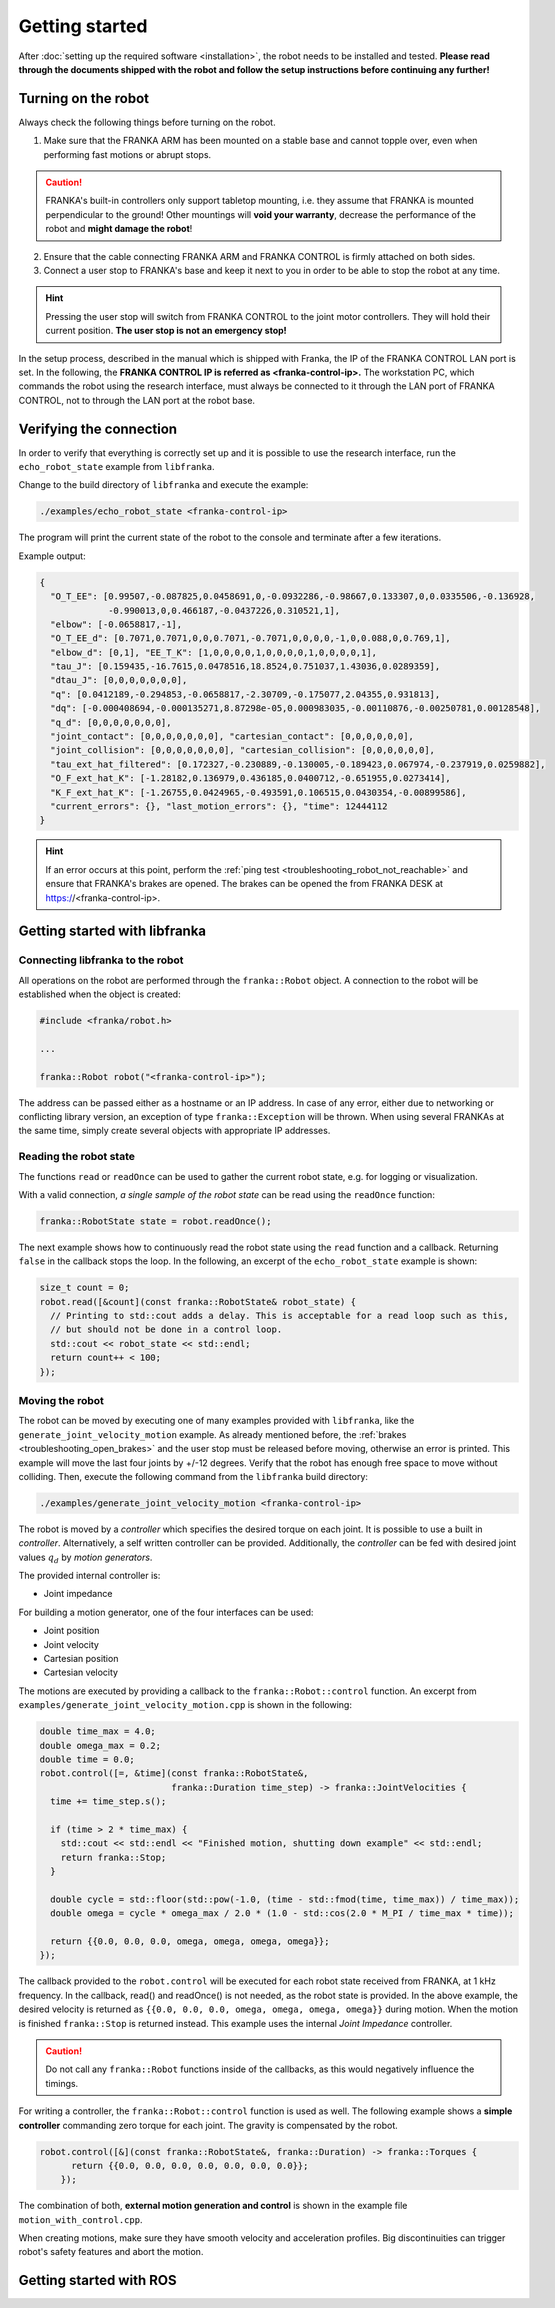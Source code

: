 Getting started
===============

.. todo::

  Add information about the emergency stop


After :doc:`setting up the required software <installation>`, the robot needs to be installed and
tested. **Please read through the documents shipped with the robot and follow the setup
instructions before continuing any further!**


Turning on the robot
--------------------

Always check the following things before turning on the robot.

1. Make sure that the FRANKA ARM has been mounted on a stable base and cannot topple over, even
   when performing fast motions or abrupt stops.

.. caution::
   FRANKA's built-in controllers only support tabletop mounting, i.e. they assume that FRANKA is
   mounted perpendicular to the ground! Other mountings will **void your warranty**, decrease the
   performance of the robot and **might damage the robot**!

2. Ensure that the cable connecting FRANKA ARM and FRANKA CONTROL is firmly attached on both sides.
3. Connect a user stop to FRANKA's base and keep it next to you in order to be able to stop
   the robot at any time.

.. hint::
   Pressing the user stop will switch from FRANKA CONTROL to the joint motor controllers. They
   will hold their current position. **The user stop is not an emergency stop!**


In the setup process, described in the manual which is shipped with Franka, the IP of the FRANKA
CONTROL LAN port is set. In the following, the **FRANKA CONTROL IP is referred as
<franka-control-ip>.** The workstation PC, which commands the robot using the research interface,
must always be connected to it through the LAN port of FRANKA CONTROL, not to through the LAN port at the robot base.


Verifying the connection
------------------------

In order to verify that everything is correctly set up and it is possible to use the research
interface, run the ``echo_robot_state`` example from ``libfranka``.

Change to the build directory of ``libfranka`` and execute the example:

.. code-block:: shell

    ./examples/echo_robot_state <franka-control-ip>

The program will print the current state of the robot to the console and terminate after a few
iterations.

Example output:

.. code-block:: json

    {
      "O_T_EE": [0.99507,-0.087825,0.0458691,0,-0.0932286,-0.98667,0.133307,0,0.0335506,-0.136928,
                 -0.990013,0,0.466187,-0.0437226,0.310521,1],
      "elbow": [-0.0658817,-1],
      "O_T_EE_d": [0.7071,0.7071,0,0,0.7071,-0.7071,0,0,0,0,-1,0,0.088,0,0.769,1],
      "elbow_d": [0,1], "EE_T_K": [1,0,0,0,0,1,0,0,0,0,1,0,0,0,0,1],
      "tau_J": [0.159435,-16.7615,0.0478516,18.8524,0.751037,1.43036,0.0289359],
      "dtau_J": [0,0,0,0,0,0,0],
      "q": [0.0412189,-0.294853,-0.0658817,-2.30709,-0.175077,2.04355,0.931813],
      "dq": [-0.000408694,-0.000135271,8.87298e-05,0.000983035,-0.00110876,-0.00250781,0.00128548],
      "q_d": [0,0,0,0,0,0,0],
      "joint_contact": [0,0,0,0,0,0,0], "cartesian_contact": [0,0,0,0,0,0],
      "joint_collision": [0,0,0,0,0,0,0], "cartesian_collision": [0,0,0,0,0,0],
      "tau_ext_hat_filtered": [0.172327,-0.230889,-0.130005,-0.189423,0.067974,-0.237919,0.0259882],
      "O_F_ext_hat_K": [-1.28182,0.136979,0.436185,0.0400712,-0.651955,0.0273414],
      "K_F_ext_hat_K": [-1.26755,0.0424965,-0.493591,0.106515,0.0430354,-0.00899586],
      "current_errors": {}, "last_motion_errors": {}, "time": 12444112
    }


.. hint::

    If an error occurs at this point, perform the
    :ref:`ping test <troubleshooting_robot_not_reachable>` and ensure that FRANKA's brakes are
    opened. The brakes can be opened the from FRANKA DESK at https://<franka-control-ip>.


Getting started with libfranka
------------------------------

Connecting libfranka to the robot
^^^^^^^^^^^^^^^^^^^^^^^^^^^^^^^^^

All operations on the robot are performed through the ``franka::Robot`` object. A connection to the
robot will be established when the object is created:

.. code-block:: c++

    #include <franka/robot.h>

    ...

    franka::Robot robot("<franka-control-ip>");

The address can be passed either as a hostname or an IP address. In case of any error, either due
to networking or conflicting library version, an exception of type ``franka::Exception`` will
be thrown. When using several FRANKAs at the same time, simply create several objects with
appropriate IP addresses.


Reading the robot state
^^^^^^^^^^^^^^^^^^^^^^^

The functions ``read`` or ``readOnce`` can be used to gather the current robot state, e.g. for
logging or visualization.


With a valid connection, *a single sample of the robot state* can be read using the ``readOnce``
function:

.. code-block:: c++

    franka::RobotState state = robot.readOnce();

The next example shows how to continuously read the robot state using the ``read`` function and a
callback. Returning ``false`` in the callback stops the loop. In the following, an excerpt of the
``echo_robot_state`` example is shown:

.. code-block:: c++

    size_t count = 0;
    robot.read([&count](const franka::RobotState& robot_state) {
      // Printing to std::cout adds a delay. This is acceptable for a read loop such as this,
      // but should not be done in a control loop.
      std::cout << robot_state << std::endl;
      return count++ < 100;
    });


Moving the robot
^^^^^^^^^^^^^^^^

The robot can be moved by executing one of many examples provided with ``libfranka``, like the
``generate_joint_velocity_motion`` example. As already mentioned before, the
:ref:`brakes <troubleshooting_open_brakes>` and the user stop must be released before moving,
otherwise an error is printed. This example will move the last four joints by +/-12 degrees. Verify
that the robot has enough free space to move without colliding. Then, execute the following
command from the ``libfranka`` build directory:

.. code-block:: shell

    ./examples/generate_joint_velocity_motion <franka-control-ip>

The robot is moved by a `controller` which specifies the desired torque on each joint. It is
possible to use a built in `controller`. Alternatively, a self written controller can be provided.
Additionally, the `controller` can be fed with desired joint values :math:`q_d` by `motion
generators`.


The provided internal controller is:

* Joint impedance


For building a motion generator, one of the four interfaces can be used:

* Joint position
* Joint velocity
* Cartesian position
* Cartesian velocity


The motions are executed by providing a callback to the ``franka::Robot::control`` function.
An excerpt from ``examples/generate_joint_velocity_motion.cpp`` is shown in the following:

.. code-block:: c++

    double time_max = 4.0;
    double omega_max = 0.2;
    double time = 0.0;
    robot.control([=, &time](const franka::RobotState&,
                             franka::Duration time_step) -> franka::JointVelocities {
      time += time_step.s();

      if (time > 2 * time_max) {
        std::cout << std::endl << "Finished motion, shutting down example" << std::endl;
        return franka::Stop;
      }

      double cycle = std::floor(std::pow(-1.0, (time - std::fmod(time, time_max)) / time_max));
      double omega = cycle * omega_max / 2.0 * (1.0 - std::cos(2.0 * M_PI / time_max * time));

      return {{0.0, 0.0, 0.0, omega, omega, omega, omega}};
    });


The callback provided to the ``robot.control`` will be executed for each robot state received from
FRANKA, at 1 kHz frequency. In the callback, read() and readOnce() is not needed, as the robot
state is provided. In the above example, the desired velocity is returned as
``{{0.0, 0.0, 0.0, omega, omega, omega, omega}}`` during motion. When the motion is finished
``franka::Stop`` is returned instead. This example uses the internal `Joint Impedance` controller.

.. caution::

    Do not call any ``franka::Robot`` functions inside of the callbacks, as this would negatively
    influence the timings.

For writing a controller, the ``franka::Robot::control`` function is used as well. The following
example shows a **simple controller** commanding zero torque for each joint. The gravity is
compensated by the robot.

.. code-block:: c++

    robot.control([&](const franka::RobotState&, franka::Duration) -> franka::Torques {
          return {{0.0, 0.0, 0.0, 0.0, 0.0, 0.0, 0.0}};
        });


The combination of both, **external motion generation and control** is shown in the example file
``motion_with_control.cpp``.

When creating motions, make sure they have smooth velocity and acceleration profiles. Big
discontinuities can trigger robot's safety features and abort the motion.



Getting started with ROS
------------------------

.. todo::
 Add description of ROS packages, example launchfiles, ...
